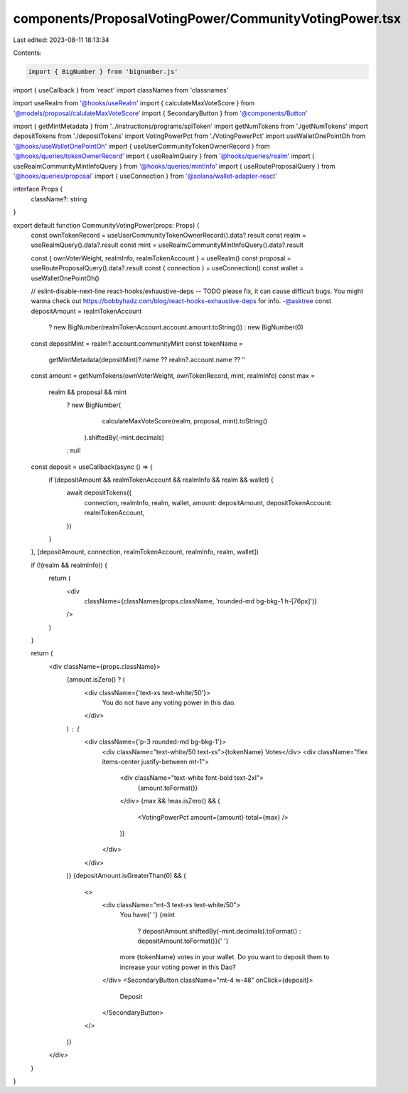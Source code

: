 components/ProposalVotingPower/CommunityVotingPower.tsx
=======================================================

Last edited: 2023-08-11 18:13:34

Contents:

.. code-block:: tsx

    import { BigNumber } from 'bignumber.js'
import { useCallback } from 'react'
import classNames from 'classnames'

import useRealm from '@hooks/useRealm'
import { calculateMaxVoteScore } from '@models/proposal/calulateMaxVoteScore'
import { SecondaryButton } from '@components/Button'

import { getMintMetadata } from '../instructions/programs/splToken'
import getNumTokens from './getNumTokens'
import depositTokens from './depositTokens'
import VotingPowerPct from './VotingPowerPct'
import useWalletOnePointOh from '@hooks/useWalletOnePointOh'
import { useUserCommunityTokenOwnerRecord } from '@hooks/queries/tokenOwnerRecord'
import { useRealmQuery } from '@hooks/queries/realm'
import { useRealmCommunityMintInfoQuery } from '@hooks/queries/mintInfo'
import { useRouteProposalQuery } from '@hooks/queries/proposal'
import { useConnection } from '@solana/wallet-adapter-react'

interface Props {
  className?: string
}

export default function CommunityVotingPower(props: Props) {
  const ownTokenRecord = useUserCommunityTokenOwnerRecord().data?.result
  const realm = useRealmQuery().data?.result
  const mint = useRealmCommunityMintInfoQuery().data?.result

  const { ownVoterWeight, realmInfo, realmTokenAccount } = useRealm()
  const proposal = useRouteProposalQuery().data?.result
  const { connection } = useConnection()
  const wallet = useWalletOnePointOh()

  // eslint-disable-next-line react-hooks/exhaustive-deps -- TODO please fix, it can cause difficult bugs. You might wanna check out https://bobbyhadz.com/blog/react-hooks-exhaustive-deps for info. -@asktree
  const depositAmount = realmTokenAccount
    ? new BigNumber(realmTokenAccount.account.amount.toString())
    : new BigNumber(0)

  const depositMint = realm?.account.communityMint
  const tokenName =
    getMintMetadata(depositMint)?.name ?? realm?.account.name ?? ''

  const amount = getNumTokens(ownVoterWeight, ownTokenRecord, mint, realmInfo)
  const max =
    realm && proposal && mint
      ? new BigNumber(
          calculateMaxVoteScore(realm, proposal, mint).toString()
        ).shiftedBy(-mint.decimals)
      : null

  const deposit = useCallback(async () => {
    if (depositAmount && realmTokenAccount && realmInfo && realm && wallet) {
      await depositTokens({
        connection,
        realmInfo,
        realm,
        wallet,
        amount: depositAmount,
        depositTokenAccount: realmTokenAccount,
      })
    }
  }, [depositAmount, connection, realmTokenAccount, realmInfo, realm, wallet])

  if (!(realm && realmInfo)) {
    return (
      <div
        className={classNames(props.className, 'rounded-md bg-bkg-1 h-[76px]')}
      />
    )
  }

  return (
    <div className={props.className}>
      {amount.isZero() ? (
        <div className={'text-xs text-white/50'}>
          You do not have any voting power in this dao.
        </div>
      ) : (
        <div className={'p-3 rounded-md bg-bkg-1'}>
          <div className="text-white/50 text-xs">{tokenName} Votes</div>
          <div className="flex items-center justify-between mt-1">
            <div className="text-white font-bold text-2xl">
              {amount.toFormat()}
            </div>
            {max && !max.isZero() && (
              <VotingPowerPct amount={amount} total={max} />
            )}
          </div>
        </div>
      )}
      {depositAmount.isGreaterThan(0) && (
        <>
          <div className="mt-3 text-xs text-white/50">
            You have{' '}
            {mint
              ? depositAmount.shiftedBy(-mint.decimals).toFormat()
              : depositAmount.toFormat()}{' '}
            more {tokenName} votes in your wallet. Do you want to deposit them
            to increase your voting power in this Dao?
          </div>
          <SecondaryButton className="mt-4 w-48" onClick={deposit}>
            Deposit
          </SecondaryButton>
        </>
      )}
    </div>
  )
}


